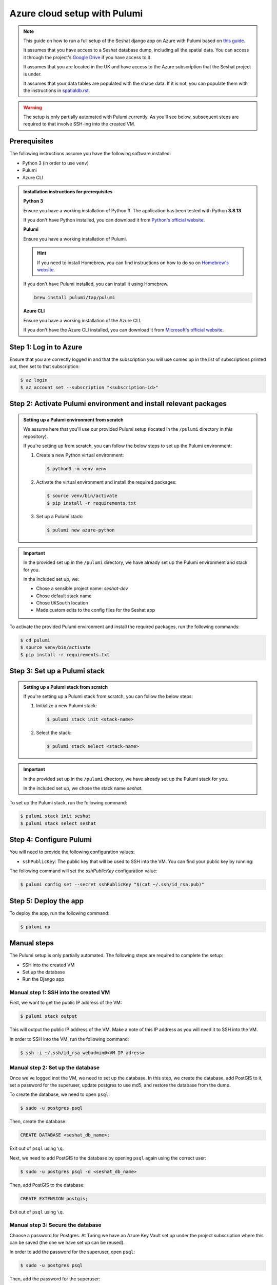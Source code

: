 Azure cloud setup with Pulumi
=============================

.. note::

    This guide on how to run a full setup of the Seshat django app on Azure with Pulumi based on `this guide <https://www.pulumi.com/docs/clouds/azure/get-started/begin/>`_.

    It assumes that you have access to a Seshat database dump, including all the spatial data. You can access it through the project's `Google Drive <https://drive.google.com/drive/folders/1hRJ6HvHWqSjS7bUCGdXuabc4kD0H7q3_?usp=sharing>`_ if you have access to it.

    It assumes that you are located in the UK and have access to the Azure subscription that the Seshat project is under.

    It assumes that your data tables are populated with the shape data. If it is not, you can populate them with the instructions in `spatialdb.rst <../spatialdb.rst>`_.

.. warning::

    The setup is only partially automated with Pulumi currently. As you'll see below, subsequent steps are required to that involve SSH-ing into the created VM.


Prerequisites
-------------

The following instructions assume you have the following software installed:

- Python 3 (in order to use ``venv``)
- Pulumi
- Azure CLI

.. admonition:: Installation instructions for prerequisites
    :class: dropdown

    **Python 3**

    Ensure you have a working installation of Python 3. The application has been tested with Python **3.8.13**.

    If you don't have Python installed, you can download it from `Python's official website <https://www.python.org/downloads/>`_.

    **Pulumi**

    Ensure you have a working installation of Pulumi.

    .. hint::

        If you need to install Homebrew, you can find instructions on how to do so on `Homebrew's website <https://brew.sh/>`_.

    If you don't have Pulumi installed, you can install it using Homebrew.

    .. code-block:: bash

        brew install pulumi/tap/pulumi

    **Azure CLI**

    Ensure you have a working installation of the Azure CLI.

    If you don't have the Azure CLI installed, you can download it from `Microsoft's official website <https://learn.microsoft.com/en-us/cli/azure/install-azure-cli>`_.

Step 1: Log in to Azure
-----------------------

Ensure that you are correctly logged in and that the subscription you will use comes up in the list of subscriptions printed out, then set to that subscription:

.. code-block:: bash

    $ az login
    $ az account set --subscription "<subscription-id>"


Step 2: Activate Pulumi environment and install relevant packages
-----------------------------------------------------------------

.. admonition:: Setting up a Pulumi environment from scratch
    :class: dropdown

    We assume here that you'll use our provided Pulumi setup (located in the ``/pulumi`` directory in this repository).

    If you're setting up from scratch, you can follow the below steps to set up the Pulumi environment:

    1. Create a new Python virtual environment:

       .. code-block:: bash

          $ python3 -m venv venv

    2. Activate the virtual environment and install the required packages:

       .. code-block:: bash
    
          $ source venv/bin/activate
          $ pip install -r requirements.txt

    3. Set up a Pulumi stack:
    
       .. code-block:: bash

          $ pulumi new azure-python

.. important::

   In the provided set up in the ``/pulumi`` directory, we have already set up the Pulumi environment and stack for you.

   In the included set up, we:

   - Chose a sensible project name: `seshat-dev`
   - Chose default stack name
   - Chose ``UKSouth`` location
   - Made custom edits to the config files for the Seshat app

To activate the provided Pulumi environment and install the required packages, run the following commands:

.. code-block:: bash

    $ cd pulumi
    $ source venv/bin/activate
    $ pip install -r requirements.txt

Step 3: Set up a Pulumi stack
------------------------------

.. admonition:: Setting up a Pulumi stack from scratch
    :class: dropdown

    If you're setting up a Pulumi stack from scratch, you can follow the below steps:

    1. Initialize a new Pulumi stack:

       .. code-block:: bash

          $ pulumi stack init <stack-name>

    2. Select the stack:

       .. code-block:: bash

          $ pulumi stack select <stack-name>

.. important::

    In the provided set up in the ``/pulumi`` directory, we have already set up the Pulumi stack for you.

    In the included set up, we chose the stack name `seshat`.

To set up the Pulumi stack, run the following command:

.. code-block:: bash

    $ pulumi stack init seshat
    $ pulumi stack select seshat

Step 4: Configure Pulumi
------------------------

You will need to provide the following configuration values:

- ``sshPublicKey``: The public key that will be used to SSH into the VM. You can find your public key by running:

  .. code-block:sh

     $ cat ~/.ssh/id_rsa.pub

The following command will set the `sshPublicKey` configuration value:

.. code-block:: bash

    $ pulumi config set --secret sshPublicKey "$(cat ~/.ssh/id_rsa.pub)"

..
    TODO: `privateKey` and `dumpFile` paths are needed for SCP command, which currently isn't working via Pulumi, see manual steps below

        $ pulumi config set privateKey "~/.ssh/id_rsa"
        $ pulumi config set dumpFile "/path/to/dumpfile.dump"


Step 5: Deploy the app
----------------------

To deploy the app, run the following command:

.. code-block:: bash

    $ pulumi up


Manual steps
------------

The Pulumi setup is only partially automated. The following steps are required to complete the setup:

- SSH into the created VM
- Set up the database
- Run the Django app

Manual step 1: SSH into the created VM
~~~~~~~~~~~~~~~~~~~~~~~~~~~~~~~~~~~~~~

First, we want to get the public IP address of the VM:

.. code-block:: bash

    $ pulumi stack output

This will output the public IP address of the VM. Make a note of this IP address as you will need it to SSH into the VM.

In order to SSH into the VM, run the following command:

.. code-block:: bash

    $ ssh -i ~/.ssh/id_rsa webadmin@<VM IP adress>


Manual step 2: Set up the database
~~~~~~~~~~~~~~~~~~~~~~~~~~~~~~~~~~

Once we've logged inot the VM, we need to set up the database. In this step, we create the database, add PostGIS to it, set a password for the superuser, update postgres to use md5, and restore the database from the dump.

To create the database, we need to open ``psql``:

.. code-block:: bash

    $ sudo -u postgres psql

Then, create the database:

.. code-block:: sql

    CREATE DATABASE <seshat_db_name>;

Exit out of ``psql`` using ``\q``.

Next, we need to add PostGIS to the database by opening ``psql`` again using the correct user:

.. code-block:: bash

    $ sudo -u postgres psql -d <seshat_db_name>

Then, add PostGIS to the database:

.. code-block:: sql

    CREATE EXTENSION postgis;

Exit out of ``psql`` using ``\q``.

Manual step 3: Secure the database
~~~~~~~~~~~~~~~~~~~~~~~~~~~~~~~~~~

Choose a password for Postgres. At Turing we have an Azure Key Vault set up under the project subscription where this can be saved (the one we have set up can be reused).

In order to add the password for the superuser, open ``psql``:

.. code-block:: bash

    $ sudo -u postgres psql

Then, add the password for the superuser:

.. code-block:: sql

    ALTER USER postgres WITH PASSWORD '<db_password>';

Update postgres to use md5:

.. code-block:: bash

    $ sudo nano /etc/postgresql/16/main/pg_hba.conf

.. image:: ../../../figures/pg_hba.conf.png

In order for the changes to take effect, reload postgres:

.. code-block:: bash

    $ sudo systemctl reload postgresql

Exit out of ``psql`` using ``\q``.

Manual step 4: Restore the database from the dump
~~~~~~~~~~~~~~~~~~~~~~~~~~~~~~~~~~~~~~~~~~~~~~~~~

.. hint::

    This step assumes that you have access to the Seshat database dump.

    You can access it through the project's `Google Drive <https://drive.google.com/drive/folders/1hRJ6HvHWqSjS7bUCGdXuabc4kD0H7q3_?usp=sharing>`_.

In order to restore the database from the dump, run the following command:

.. code-block:: bash

    $ sudo psql -U postgres <seshat_db_name> < ~/seshat.dump

Manual step 5: Run the Django app
~~~~~~~~~~~~~~~~~~~~~~~~~~~~~~~~~

In order to run the Django app, we need to configure and run it.

First, open ``seshat/settings/local.py`` and add the created IP address to ``ALLOWED_HOSTS``.

Then, configure and run the Django app:

.. code-block:: bash

    $ sudo ufw allow 8000
    $ cd seshat
    $ source venv/bin/activate
    $ export DJANGO_SETTINGS_MODULE=seshat.settings.local
    $ gunicorn seshat.wsgi:application --config gunicorn.conf.py

Now, you should be able to go to the publicly' exposed IP on port 8000: ``http://<public IP>:8000/``.
